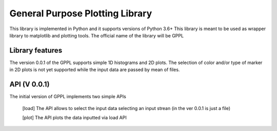=================================
General Purpose Plotting Library 
=================================

This library is implemented in Python and it supports versions of Python 3.6+
This library is meant to be used as wrapper library to matplotlib and plotting tools.
The official name of the library will be GPPL

Library features
================

The version 0.0.1 of the GPPL supports simple 1D histograms and 2D plots.
The selection of color and/or type of marker in 2D plots is not yet supported while
the input data are passed by mean of files.

API (V 0.0.1) 
==============

The initial version of GPPL implements two simple APIs

  [load] The API allows to select the input data selecting an input strean (in
  the ver 0.0.1 is just a file)

  [plot] The API plots the data inputted via load API
